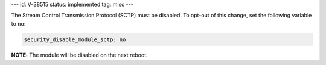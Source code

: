 ---
id: V-38515
status: implemented
tag: misc
---

The Stream Control Transmission Protocol (SCTP) must be disabled. To opt-out of
this change, set the following variable to ``no``:

.. code-block:: yaml

    security_disable_module_sctp: no

**NOTE:** The module will be disabled on the next reboot.
